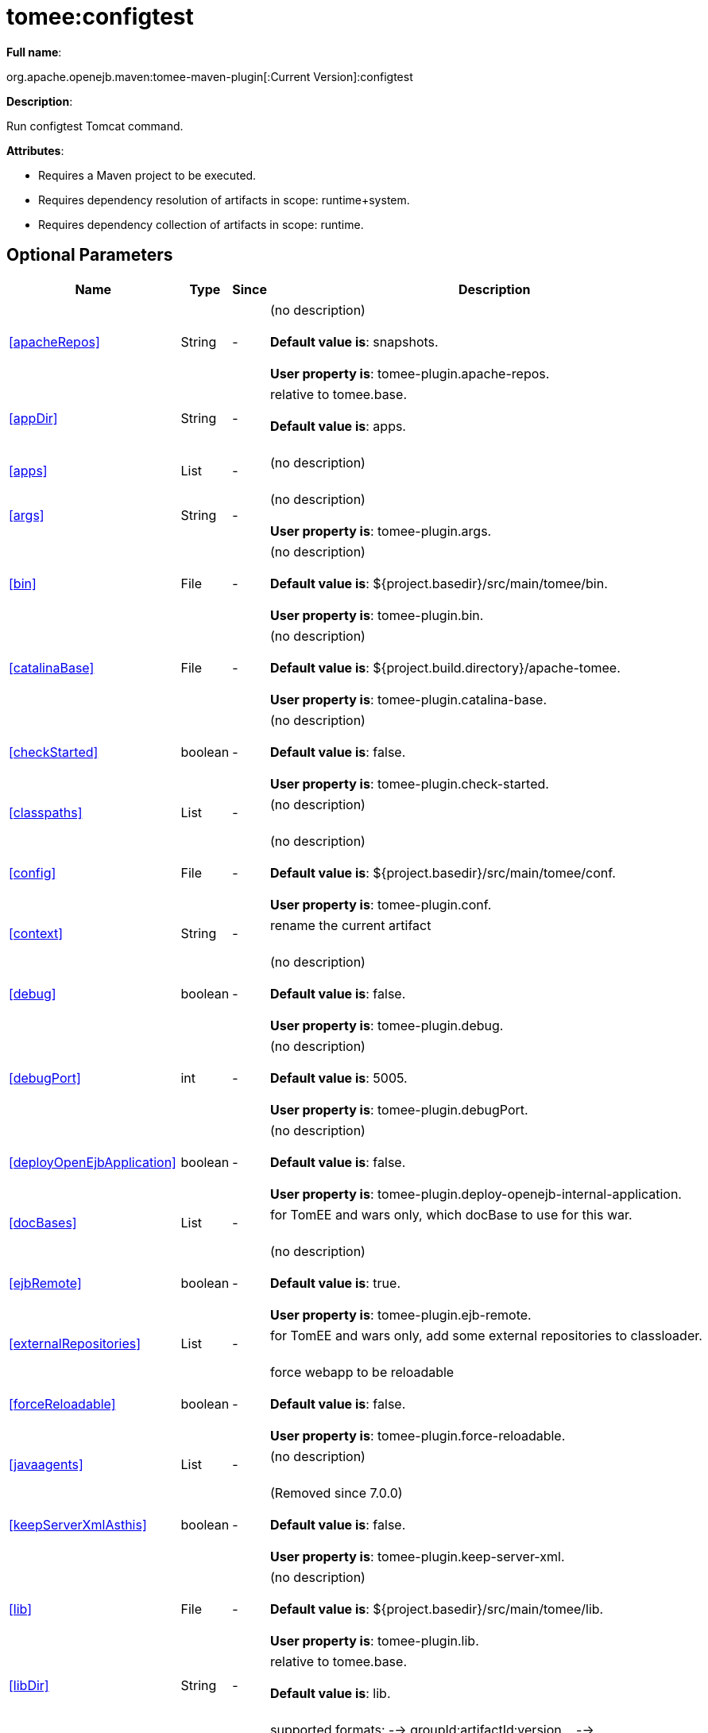 = tomee:configtest
:index-group: Unrevised
:jbake-date: 2018-12-05
:jbake-type: page
:jbake-status: published
:supported-properties-table-layout: cols="2,1,3,5",options="header"

*Full name*:

org.apache.openejb.maven:tomee-maven-plugin[:Current Version]:configtest

*Description*:

Run configtest Tomcat command.

*Attributes*:

* Requires a Maven project to be executed.
* Requires dependency resolution of artifacts in scope: runtime+system.
* Requires dependency collection of artifacts in scope: runtime.

== Optional Parameters

[{supported-properties-table-layout}]
|===
|Name


|Type


|Since


|Description

+++<tr class="b">+++
|<<apacheRepos>>


|String


|-


|(no description)+++<br>++++++</br>++++++<b>+++Default value is+++</b>+++: snapshots.+++<br>++++++</br>++++++<b>+++User property is+++</b>+++: tomee-plugin.apache-repos.

+++<tr class="a">+++
|<<appDir>>


|String


|-


|relative to tomee.base.+++<br>++++++</br>++++++<b>+++Default value is+++</b>+++: apps.+++<br>++++++</br>+++

+++<tr class="b">+++
|<<apps>>


|List


|-


|(no description)+++<br>++++++</br>+++

+++<tr class="a">+++
|<<args>>


|String


|-


|(no description)+++<br>++++++</br>++++++<b>+++User property is+++</b>+++: tomee-plugin.args.

+++<tr class="b">+++
|<<bin>>


|File


|-


|(no description)+++<br>++++++</br>++++++<b>+++Default value is+++</b>+++: ${project.basedir}/src/main/tomee/bin.+++<br>++++++</br>++++++<b>+++User property is+++</b>+++: tomee-plugin.bin.

+++<tr class="a">+++
|<<catalinaBase>>


|File


|-


|(no description)+++<br>++++++</br>++++++<b>+++Default value is+++</b>+++: ${project.build.directory}/apache-tomee.+++<br>++++++</br>++++++<b>+++User property is+++</b>+++: tomee-plugin.catalina-base.

+++<tr class="b">+++
|<<checkStarted>>


|boolean


|-


|(no description)+++<br>++++++</br>++++++<b>+++Default value is+++</b>+++: false.+++<br>++++++</br>++++++<b>+++User property is+++</b>+++: tomee-plugin.check-started.

+++<tr class="a">+++
|<<classpaths>>


|List


|-


|(no description)+++<br>++++++</br>+++

+++<tr class="b">+++
|<<config>>


|File


|-


|(no description)+++<br>++++++</br>++++++<b>+++Default value is+++</b>+++: ${project.basedir}/src/main/tomee/conf.+++<br>++++++</br>++++++<b>+++User property is+++</b>+++: tomee-plugin.conf.

+++<tr class="a">+++
|<<context>>


|String


|-


|rename the current artifact+++<br>++++++</br>+++

+++<tr class="b">+++
|<<debug>>


|boolean


|-


|(no description)+++<br>++++++</br>++++++<b>+++Default value is+++</b>+++: false.+++<br>++++++</br>++++++<b>+++User property is+++</b>+++: tomee-plugin.debug.

+++<tr class="a">+++
|<<debugPort>>


|int


|-


|(no description)+++<br>++++++</br>++++++<b>+++Default value is+++</b>+++: 5005.+++<br>++++++</br>++++++<b>+++User property is+++</b>+++: tomee-plugin.debugPort.

+++<tr class="b">+++
|<<deployOpenEjbApplication>>


|boolean


|-


|(no description)+++<br>++++++</br>++++++<b>+++Default value is+++</b>+++: false.+++<br>++++++</br>++++++<b>+++User property is+++</b>+++: tomee-plugin.deploy-openejb-internal-application.

+++<tr class="a">+++
|<<docBases>>


|List


|-


|for TomEE and wars only, which docBase to use for this war.+++<br>++++++</br>+++

+++<tr class="b">+++
|<<ejbRemote>>


|boolean


|-


|(no description)+++<br>++++++</br>++++++<b>+++Default value is+++</b>+++: true.+++<br>++++++</br>++++++<b>+++User property is+++</b>+++: tomee-plugin.ejb-remote.

+++<tr class="a">+++
|<<externalRepositories>>


|List


|-


|for TomEE and wars only, add some external repositories to
classloader.+++<br>++++++</br>+++

+++<tr class="b">+++
|<<forceReloadable>>


|boolean


|-


|force webapp to be reloadable+++<br>++++++</br>++++++<b>+++Default value is+++</b>+++: false.+++<br>++++++</br>++++++<b>+++User property is+++</b>+++: tomee-plugin.force-reloadable.

+++<tr class="a">+++
|<<javaagents>>


|List


|-


|(no description)+++<br>++++++</br>+++

+++<tr class="b">+++
|<<keepServerXmlAsthis>>


|boolean


|-


|(Removed since 7.0.0)+++<br>++++++</br>++++++<b>+++Default value is+++</b>+++: false.+++<br>++++++</br>++++++<b>+++User property is+++</b>+++: tomee-plugin.keep-server-xml.

+++<tr class="a">+++
|<<lib>>


|File


|-


|(no description)+++<br>++++++</br>++++++<b>+++Default value is+++</b>+++: ${project.basedir}/src/main/tomee/lib.+++<br>++++++</br>++++++<b>+++User property is+++</b>+++: tomee-plugin.lib.

+++<tr class="b">+++
|<<libDir>>


|String


|-


|relative to tomee.base.+++<br>++++++</br>++++++<b>+++Default value is+++</b>+++: lib.+++<br>++++++</br>+++

+++<tr class="a">+++
|<<libs>>


|List


|-


|supported formats: --> groupId:artifactId:version\... -->
unzip:groupId:artifactId:version\... --> remove:prefix (often
prefix = artifactId)+++<br>++++++</br>+++

+++<tr class="b">+++
|<<mainDir>>


|File


|-


|(no description)+++<br>++++++</br>++++++<b>+++Default value is+++</b>+++: ${project.basedir}/src/main.+++<br>++++++</br>+++

+++<tr class="a">+++
|<<password>>


|String


|-


|(no description)+++<br>++++++</br>++++++<b>+++User property is+++</b>+++: tomee-plugin.pwd.

+++<tr class="b">+++
|<<quickSession>>


|boolean


|-


|use a real random instead of secure random. saves few ms at
startup.+++<br>++++++</br>++++++<b>+++Default value is+++</b>+++: true.+++<br>++++++</br>++++++<b>+++User property is+++</b>+++: tomee-plugin.quick-session.

+++<tr class="a">+++
|<<realm>>


|String


|-


|(no description)+++<br>++++++</br>++++++<b>+++User property is+++</b>+++: tomee-plugin.realm.

+++<tr class="b">+++
|<<removeDefaultWebapps>>


|boolean


|-


|(no description)+++<br>++++++</br>++++++<b>+++Default value is+++</b>+++: true.+++<br>++++++</br>++++++<b>+++User property is+++</b>+++: tomee-plugin.remove-default-webapps.

+++<tr class="a">+++
|<<removeTomeeWebapp>>


|boolean


|-


|(no description)+++<br>++++++</br>++++++<b>+++Default value is+++</b>+++: true.+++<br>++++++</br>++++++<b>+++User property is+++</b>+++: tomee-plugin.remove-tomee-webapps.

+++<tr class="b">+++
|<<simpleLog>>


|boolean


|-


|(no description)+++<br>++++++</br>++++++<b>+++Default value is+++</b>+++: false.+++<br>++++++</br>++++++<b>+++User property is+++</b>+++: tomee-plugin.simple-log.

+++<tr class="a">+++
|<<skipCurrentProject>>


|boolean


|-


|(no description)+++<br>++++++</br>++++++<b>+++Default value is+++</b>+++: false.+++<br>++++++</br>++++++<b>+++User property is+++</b>+++: tomee-plugin.skipCurrentProject.

+++<tr class="b">+++
|<<skipWarResources>>


|boolean


|-


|when you set docBases to src/main/webapp setting it to true will
allow hot refresh.+++<br>++++++</br>++++++<b>+++Default value is+++</b>+++: false.+++<br>++++++</br>++++++<b>+++User property is+++</b>+++: tomee-plugin.skipWarResources.

+++<tr class="a">+++
|<<systemVariables>>


|Map


|-


|(no description)+++<br>++++++</br>+++

+++<tr class="b">+++
|<<target>>


|File


|-


|(no description)+++<br>++++++</br>++++++<b>+++Default value is+++</b>+++: ${project.build.directory}.+++<br>++++++</br>+++

+++<tr class="a">+++
|<<tomeeAjpPort>>


|int


|-


|(no description)+++<br>++++++</br>++++++<b>+++Default value is+++</b>+++: 8009.+++<br>++++++</br>++++++<b>+++User property is+++</b>+++: tomee-plugin.ajp.

+++<tr class="b">+++
|<<tomeeAlreadyInstalled>>


|boolean


|-


|(no description)+++<br>++++++</br>++++++<b>+++Default value is+++</b>+++: false.+++<br>++++++</br>++++++<b>+++User property is+++</b>+++: tomee-plugin.exiting.

+++<tr class="a">+++
|<<tomeeArtifactId>>


|String


|-


|(no description)+++<br>++++++</br>++++++<b>+++Default value is+++</b>+++: apache-tomee.+++<br>++++++</br>++++++<b>+++User property is+++</b>+++: tomee-plugin.artifactId.

+++<tr class="b">+++
|<<tomeeClassifier>>


|String


|-


|(no description)+++<br>++++++</br>++++++<b>+++Default value is+++</b>+++: webprofile.+++<br>++++++</br>++++++<b>+++User property is+++</b>+++: tomee-plugin.classifier.

+++<tr class="a">+++
|<<tomeeGroupId>>


|String


|-


|(no description)+++<br>++++++</br>++++++<b>+++Default value is+++</b>+++: org.apache.openejb.+++<br>++++++</br>++++++<b>+++User property is+++</b>+++: tomee-plugin.groupId.

+++<tr class="b">+++
|<<tomeeHost>>


|String


|-


|(no description)+++<br>++++++</br>++++++<b>+++Default value is+++</b>+++: localhost.+++<br>++++++</br>++++++<b>+++User property is+++</b>+++: tomee-plugin.host.

+++<tr class="a">+++
|<<tomeeHttpPort>>


|int


|-


|(no description)+++<br>++++++</br>++++++<b>+++Default value is+++</b>+++: 8080.+++<br>++++++</br>++++++<b>+++User property is+++</b>+++: tomee-plugin.http.

+++<tr class="b">+++
|<<tomeeHttpsPort>>


|Integer


|-


|(no description)+++<br>++++++</br>++++++<b>+++User property is+++</b>+++: tomee-plugin.https.

+++<tr class="a">+++
|<<tomeeShutdownCommand>>


|String


|-


|(no description)+++<br>++++++</br>++++++<b>+++Default value is+++</b>+++: SHUTDOWN.+++<br>++++++</br>++++++<b>+++User property is+++</b>+++: tomee-plugin.shutdown-command.

+++<tr class="b">+++
|<<tomeeShutdownPort>>


|int


|-


|(no description)+++<br>++++++</br>++++++<b>+++Default value is+++</b>+++: 8005.+++<br>++++++</br>++++++<b>+++User property is+++</b>+++: tomee-plugin.shutdown.

+++<tr class="a">+++
|<<tomeeVersion>>


|String


|-


|(no description)+++<br>++++++</br>++++++<b>+++Default value is+++</b>+++: -1.+++<br>++++++</br>++++++<b>+++User property is+++</b>+++: tomee-plugin.version.

+++<tr class="b">+++
|<<useConsole>>


|boolean


|-


|(no description)+++<br>++++++</br>++++++<b>+++Default value is+++</b>+++: true.+++<br>++++++</br>++++++<b>+++User property is+++</b>+++: tomee-plugin.use-console.

+++<tr class="a">+++
|<<useOpenEJB>>


|boolean


|-


|use openejb-standalone automatically instead of TomEE+++<br>++++++</br>++++++<b>+++Default value is+++</b>+++: false.+++<br>++++++</br>++++++<b>+++User property is+++</b>+++: tomee-plugin.openejb.

+++<tr class="b">+++
|<<user>>


|String


|-


|(no description)+++<br>++++++</br>++++++<b>+++User property is+++</b>+++: tomee-plugin.user.

+++<tr class="a">+++
|<<warFile>>


|File


|-


|(no description)+++<br>++++++</br>++++++<b>+++Default value is+++</b>+++: ${project.build.directory}/${project.build.finalName}.${project.packaging}.+++<br>++++++</br>+++

+++<tr class="b">+++
|<<webappClasses>>


|File


|-


|(no description)+++<br>++++++</br>++++++<b>+++Default value is+++</b>+++: ${project.build.outputDirectory}.+++<br>++++++</br>++++++<b>+++User property is+++</b>+++: tomee-plugin.webappClasses.

+++<tr class="a">+++
|<<webappDefaultConfig>>


|boolean


|-


|forcing nice default for war development (WEB-INF/classes and web
resources)+++<br>++++++</br>++++++<b>+++Default value is+++</b>+++: false.+++<br>++++++</br>++++++<b>+++User property is+++</b>+++: tomee-plugin.webappDefaultConfig.

+++<tr class="b">+++
|<<webappDir>>


|String


|-


|relative to tomee.base.+++<br>++++++</br>++++++<b>+++Default value is+++</b>+++: webapps.+++<br>++++++</br>+++

+++<tr class="a">+++
|<<webappResources>>


|File


|-


|(no description)+++<br>++++++</br>++++++<b>+++Default value is+++</b>+++: ${project.basedir}/src/main/webapp.+++<br>++++++</br>++++++<b>+++User property is+++</b>+++: tomee-plugin.webappResources.

+++<tr class="b">+++
|<<webapps>>


|List


|-


|(no description)+++<br>++++++</br>+++
|===
+++</div>++++++<div class="section">+++=== Parameter Details

*+++<a name="apacheRepos">+++apacheRepos+++</a>+++:*

(no description)

* *Type*: java.lang.String
* *Required*: No
* *User Property*: tomee-plugin.apache-repos
* *Default*: snapshots

'''

*+++<a name="appDir">+++appDir+++</a>+++:*

relative to tomee.base.

* *Type*: java.lang.String
* *Required*: No
* *Default*: apps

'''

*+++<a name="apps">+++apps+++</a>+++:*

(no description)

* *Type*: java.util.List
* *Required*: No

'''

*+++<a name="args">+++args+++</a>+++:*

(no description)

* *Type*: java.lang.String
* *Required*: No
* *User Property*: tomee-plugin.args

'''

*+++<a name="bin">+++bin+++</a>+++:*

(no description)

* *Type*: java.io.File
* *Required*: No
* *User Property*: tomee-plugin.bin
* *Default*: ${project.basedir}/src/main/tomee/bin

'''

*+++<a name="catalinaBase">+++catalinaBase+++</a>+++:*

(no description)

* *Type*: java.io.File
* *Required*: No
* *User Property*: tomee-plugin.catalina-base
* *Default*: ${project.build.directory}/apache-tomee

'''

*+++<a name="checkStarted">+++checkStarted+++</a>+++:*

(no description)

* *Type*: boolean
* *Required*: No
* *User Property*: tomee-plugin.check-started
* *Default*: false

'''

*+++<a name="classpaths">+++classpaths+++</a>+++:*

(no description)

* *Type*: java.util.List
* *Required*: No

'''

*+++<a name="config">+++config+++</a>+++:*

(no description)

* *Type*: java.io.File
* *Required*: No
* *User Property*: tomee-plugin.conf
* *Default*: ${project.basedir}/src/main/tomee/conf

'''

*+++<a name="context">+++context+++</a>+++:*

rename the current artifact

* *Type*: java.lang.String
* *Required*: No

'''

*+++<a name="debug">+++debug+++</a>+++:*

(no description)

* *Type*: boolean
* *Required*: No
* *User Property*: tomee-plugin.debug
* *Default*: false

'''

*+++<a name="debugPort">+++debugPort+++</a>+++:*

(no description)

* *Type*: int
* *Required*: No
* *User Property*: tomee-plugin.debugPort
* *Default*: 5005

'''

*+++<a name="deployOpenEjbApplication">+++deployOpenEjbApplication+++</a>+++:*

(no description)

* *Type*: boolean
* *Required*: No
* *User Property*: tomee-plugin.deploy-openejb-internal-application
* *Default*: false

'''

*+++<a name="docBases">+++docBases+++</a>+++:*

for TomEE and wars only, which docBase to use for this war.

* *Type*: java.util.List
* *Required*: No

'''

*+++<a name="ejbRemote">+++ejbRemote+++</a>+++:*

(no description)

* *Type*: boolean
* *Required*: No
* *User Property*: tomee-plugin.ejb-remote
* *Default*: true

'''

*+++<a name="externalRepositories">+++externalRepositories+++</a>+++:*

for TomEE and wars only, add some external repositories to classloader.

* *Type*: java.util.List
* *Required*: No

'''

*+++<a name="forceReloadable">+++forceReloadable+++</a>+++:*

force webapp to be reloadable

* *Type*: boolean
* *Required*: No
* *User Property*: tomee-plugin.force-reloadable
* *Default*: false

'''

*+++<a name="javaagents">+++javaagents+++</a>+++:*

(no description)

* *Type*: java.util.List
* *Required*: No

'''

*+++<a name="keepServerXmlAsthis">+++keepServerXmlAsthis+++</a>+++:*

(no description)

* *Type*: boolean
* *Required*: No
* *User Property*: tomee-plugin.keep-server-xml
* *Default*: false

'''

*+++<a name="lib">+++lib+++</a>+++:*

(no description)

* *Type*: java.io.File
* *Required*: No
* *User Property*: tomee-plugin.lib
* *Default*: ${project.basedir}/src/main/tomee/lib

'''

*+++<a name="libDir">+++libDir+++</a>+++:*

relative to tomee.base.

* *Type*: java.lang.String
* *Required*: No
* *Default*: lib

'''

*+++<a name="libs">+++libs+++</a>+++:*

supported formats: --> groupId:artifactId:version\...
--> unzip:groupId:artifactId:version\...
--> remove:prefix (often prefix = artifactId)

* *Type*: java.util.List
* *Required*: No

'''

*+++<a name="mainDir">+++mainDir+++</a>+++:*

(no description)

* *Type*: java.io.File
* *Required*: No
* *Default*: ${project.basedir}/src/main

'''

*+++<a name="password">+++password+++</a>+++:*

(no description)

* *Type*: java.lang.String
* *Required*: No
* *User Property*: tomee-plugin.pwd

'''

*+++<a name="quickSession">+++quickSession+++</a>+++:*

use a real random instead of secure random.
saves few ms at startup.

* *Type*: boolean
* *Required*: No
* *User Property*: tomee-plugin.quick-session
* *Default*: true

'''

*+++<a name="realm">+++realm+++</a>+++:*

(no description)

* *Type*: java.lang.String
* *Required*: No
* *User Property*: tomee-plugin.realm

'''

*+++<a name="removeDefaultWebapps">+++removeDefaultWebapps+++</a>+++:*

(no description)

* *Type*: boolean
* *Required*: No
* *User Property*: tomee-plugin.remove-default-webapps
* *Default*: true

'''

*+++<a name="removeTomeeWebapp">+++removeTomeeWebapp+++</a>+++:*

(no description)

* *Type*: boolean
* *Required*: No
* *User Property*: tomee-plugin.remove-tomee-webapps
* *Default*: true

'''

*+++<a name="simpleLog">+++simpleLog+++</a>+++:*

(no description)

* *Type*: boolean
* *Required*: No
* *User Property*: tomee-plugin.simple-log
* *Default*: false

'''

*+++<a name="skipCurrentProject">+++skipCurrentProject+++</a>+++:*

(no description)

* *Type*: boolean
* *Required*: No
* *User Property*: tomee-plugin.skipCurrentProject
* *Default*: false

'''

*+++<a name="skipWarResources">+++skipWarResources+++</a>+++:*

when you set docBases to src/main/webapp setting it to true will allow hot refresh.

* *Type*: boolean
* *Required*: No
* *User Property*: tomee-plugin.skipWarResources
* *Default*: false

'''

*+++<a name="systemVariables">+++systemVariables+++</a>+++:*

(no description)

* *Type*: java.util.Map
* *Required*: No

'''

*+++<a name="target">+++target+++</a>+++:*

(no description)

* *Type*: java.io.File
* *Required*: No
* *Default*: ${project.build.directory}

'''

*+++<a name="tomeeAjpPort">+++tomeeAjpPort+++</a>+++:*

(no description)

* *Type*: int
* *Required*: No
* *User Property*: tomee-plugin.ajp
* *Default*: 8009

'''

*+++<a name="tomeeAlreadyInstalled">+++tomeeAlreadyInstalled+++</a>+++:*

(no description)

* *Type*: boolean
* *Required*: No
* *User Property*: tomee-plugin.exiting
* *Default*: false

'''

*+++<a name="tomeeArtifactId">+++tomeeArtifactId+++</a>+++:*

(no description)

* *Type*: java.lang.String
* *Required*: No
* *User Property*: tomee-plugin.artifactId
* *Default*: apache-tomee

'''

*+++<a name="tomeeClassifier">+++tomeeClassifier+++</a>+++:*

(no description)

* *Type*: java.lang.String
* *Required*: No
* *User Property*: tomee-plugin.classifier
* *Default*: webprofile

'''

*+++<a name="tomeeGroupId">+++tomeeGroupId+++</a>+++:*

(no description)

* *Type*: java.lang.String
* *Required*: No
* *User Property*: tomee-plugin.groupId
* *Default*: org.apache.openejb

'''

*+++<a name="tomeeHost">+++tomeeHost+++</a>+++:*

(no description)

* *Type*: java.lang.String
* *Required*: No
* *User Property*: tomee-plugin.host
* *Default*: localhost

'''

*+++<a name="tomeeHttpPort">+++tomeeHttpPort+++</a>+++:*

(no description)

* *Type*: int
* *Required*: No
* *User Property*: tomee-plugin.http
* *Default*: 8080

'''

*+++<a name="tomeeHttpsPort">+++tomeeHttpsPort+++</a>+++:*

(no description)

* *Type*: java.lang.Integer
* *Required*: No
* *User Property*: tomee-plugin.https

'''

*+++<a name="tomeeShutdownCommand">+++tomeeShutdownCommand+++</a>+++:*

(no description)

* *Type*: java.lang.String
* *Required*: No
* *User Property*: tomee-plugin.shutdown-command
* *Default*: SHUTDOWN

'''

*+++<a name="tomeeShutdownPort">+++tomeeShutdownPort+++</a>+++:*

(no description)

* *Type*: int
* *Required*: No
* *User Property*: tomee-plugin.shutdown
* *Default*: 8005

'''

*+++<a name="tomeeVersion">+++tomeeVersion+++</a>+++:*

(no description)

* *Type*: java.lang.String
* *Required*: No
* *User Property*: tomee-plugin.version
* *Default*: -1

'''

*+++<a name="useConsole">+++useConsole+++</a>+++:*

(no description)

* *Type*: boolean
* *Required*: No
* *User Property*: tomee-plugin.use-console
* *Default*: true

'''

*+++<a name="useOpenEJB">+++useOpenEJB+++</a>+++:*

use openejb-standalone automatically instead of TomEE

* *Type*: boolean
* *Required*: No
* *User Property*: tomee-plugin.openejb
* *Default*: false

'''

*+++<a name="user">+++user+++</a>+++:*

(no description)

* *Type*: java.lang.String
* *Required*: No
* *User Property*: tomee-plugin.user

'''

*+++<a name="warFile">+++warFile+++</a>+++:*

(no description)

* *Type*: java.io.File
* *Required*: No
* *Default*: ${project.build.directory}/${project.build.finalName}.${project.packaging}

'''

*+++<a name="webappClasses">+++webappClasses+++</a>+++:*

(no description)

* *Type*: java.io.File
* *Required*: No
* *User Property*: tomee-plugin.webappClasses
* *Default*: ${project.build.outputDirectory}

'''

*+++<a name="webappDefaultConfig">+++webappDefaultConfig+++</a>+++:*

forcing nice default for war development (WEB-INF/classes and web resources)

* *Type*: boolean
* *Required*: No
* *User Property*: tomee-plugin.webappDefaultConfig
* *Default*: false

'''

*+++<a name="webappDir">+++webappDir+++</a>+++:*

relative to tomee.base.

* *Type*: java.lang.String
* *Required*: No
* *Default*: webapps

'''

*+++<a name="webappResources">+++webappResources+++</a>+++:*

(no description)

* *Type*: java.io.File
* *Required*: No
* *User Property*: tomee-plugin.webappResources
* *Default*: ${project.basedir}/src/main/webapp

'''

*+++<a name="webapps">+++webapps+++</a>+++:*

(no description)

* *Type*: java.util.List
* *Required*: No+++</div>++++++</div>+++
